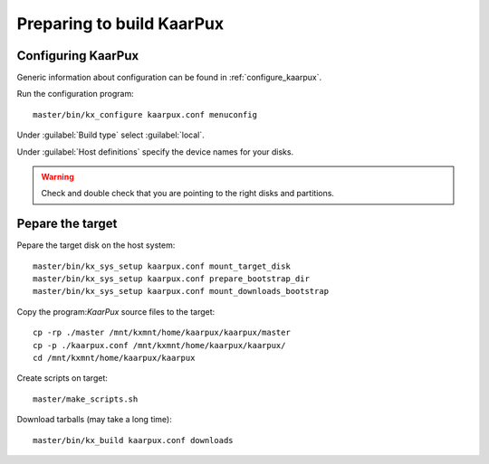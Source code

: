 .. 
   KaarPux: http://kaarpux.kaarposoft.dk
   Copyright (C) 2015: Henrik Kaare Poulsen
   License: http://kaarpux.kaarposoft.dk/license.html

.. _prepare:


==========================
Preparing to build KaarPux
==========================

Configuring KaarPux
###################

Generic information about configuration
can be found in :ref:`configure_kaarpux`.

Run the configuration program::

   master/bin/kx_configure kaarpux.conf menuconfig

Under :guilabel:`Build type` select :guilabel:`local`.

Under :guilabel:`Host definitions` specify the device names for your disks.

.. warning:: Check and double check that you are pointing to the right disks and partitions.


Pepare the target
#################

Pepare the target disk on the host system::

	master/bin/kx_sys_setup kaarpux.conf mount_target_disk
	master/bin/kx_sys_setup kaarpux.conf prepare_bootstrap_dir
	master/bin/kx_sys_setup kaarpux.conf mount_downloads_bootstrap

Copy the program:`KaarPux` source files to the target::

	cp -rp ./master /mnt/kxmnt/home/kaarpux/kaarpux/master
	cp -p ./kaarpux.conf /mnt/kxmnt/home/kaarpux/kaarpux/
	cd /mnt/kxmnt/home/kaarpux/kaarpux

Create scripts on target::

	master/make_scripts.sh

Download tarballs (may take a long time)::

	master/bin/kx_build kaarpux.conf downloads
